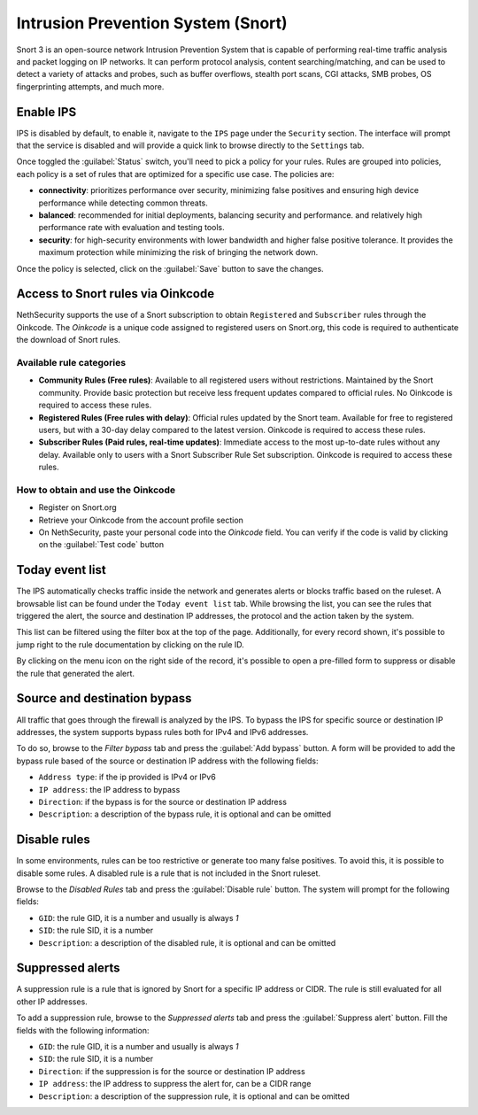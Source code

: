 .. _intrusion_prevention_system-section:

===================================
Intrusion Prevention System (Snort)
===================================

Snort 3 is an open-source network Intrusion Prevention System that is capable of performing real-time traffic analysis
and packet logging on IP networks. It can perform protocol analysis, content searching/matching, and can be used to
detect a variety of attacks and probes, such as buffer overflows, stealth port scans, CGI attacks, SMB probes, OS
fingerprinting attempts, and much more.

Enable IPS
==========

IPS is disabled by default, to enable it, navigate to the ``IPS`` page under the ``Security`` section.
The interface will prompt that the service is disabled and will provide a quick link to browse directly to the
``Settings`` tab.

Once toggled the :guilabel:`Status` switch, you'll need to pick a policy for your rules. Rules are grouped into
policies, each policy is a set of rules that are optimized for a specific use case. The policies are:

- **connectivity**: prioritizes performance over security, minimizing false positives and ensuring high device
  performance while detecting common threats.
- **balanced**: recommended for initial deployments, balancing security and performance.
  and relatively high performance rate with evaluation and testing tools.
- **security**: for high-security environments with lower bandwidth and higher false positive tolerance.
  It provides the maximum protection while minimizing the risk of bringing the network down.

Once the policy is selected, click on the :guilabel:`Save` button to save the changes.

.. _oinkcode-section:

Access to Snort rules via Oinkcode
==================================

NethSecurity supports the use of a Snort subscription to obtain ``Registered`` and ``Subscriber`` rules through the Oinkcode.
The `Oinkcode` is a unique code assigned to registered users on Snort.org, this code is required to authenticate the download of Snort rules.


Available rule categories
-------------------------

- **Community Rules (Free rules)**:
  Available to all registered users without restrictions.
  Maintained by the Snort community.
  Provide basic protection but receive less frequent updates compared to official rules.
  No Oinkcode is required to access these rules.

- **Registered Rules (Free rules with delay)**:
  Official rules updated by the Snort team.
  Available for free to registered users, but with a 30-day delay compared to the latest version.
  Oinkcode is required to access these rules.

- **Subscriber Rules (Paid rules, real-time updates)**:
  Immediate access to the most up-to-date rules without any delay.
  Available only to users with a Snort Subscriber Rule Set subscription.
  Oinkcode is required to access these rules.

How to obtain and use the Oinkcode
----------------------------------

- Register on Snort.org
- Retrieve your Oinkcode from the account profile section
- On NethSecurity, paste your personal code into the `Oinkcode` field. You can verify if the code is valid by clicking on the :guilabel:`Test code` button


Today event list
================

The IPS automatically checks traffic inside the network and generates alerts or blocks traffic based on the ruleset.
A browsable list can be found under the ``Today event list`` tab.
While browsing the list, you can see the rules that triggered the alert, the source and destination IP addresses, the
protocol and the action taken by the system.

This list can be filtered using the filter box at the top of the page. Additionally, for every record shown, it's
possible to jump right to the rule documentation by clicking on the rule ID.

By clicking on the menu icon on the right side of the record, it's possible to open a pre-filled form to suppress or
disable the rule that generated the alert.

Source and destination bypass
=============================

All traffic that goes through the firewall is analyzed by the IPS.
To bypass the IPS for specific source or destination IP addresses, the system supports bypass rules both for IPv4 and
IPv6 addresses.

To do so, browse to the `Filter bypass` tab and press the :guilabel:`Add bypass` button. A form will be provided to
add the bypass rule based of the source or destination IP address with the following fields:

- ``Address type``: if the ip provided is IPv4 or IPv6
- ``IP address``: the IP address to bypass
- ``Direction``: if the bypass is for the source or destination IP address
- ``Description``: a description of the bypass rule, it is optional and can be omitted

Disable rules
=============

In some environments, rules can be too restrictive or generate too many false positives. To avoid this, it is possible
to disable some rules. A disabled rule is a rule that is not included in the Snort ruleset.

Browse to the `Disabled Rules` tab and press the :guilabel:`Disable rule` button. The system will prompt for the
following fields:

- ``GID``: the rule GID, it is a number and usually is always `1`
- ``SID``: the rule SID, it is a number
- ``Description``: a description of the disabled rule, it is optional and can be omitted

Suppressed alerts
=================

A suppression rule is a rule that is ignored by Snort for a specific IP address or CIDR.
The rule is still evaluated for all other IP addresses.

To add a suppression rule, browse to the `Suppressed alerts` tab and press the :guilabel:`Suppress alert` button.
Fill the fields with the following information:

- ``GID``: the rule GID, it is a number and usually is always `1`
- ``SID``: the rule SID, it is a number
- ``Direction``: if the suppression is for the source or destination IP address
- ``IP address``: the IP address to suppress the alert for, can be a CIDR range
- ``Description``: a description of the suppression rule, it is optional and can be omitted
